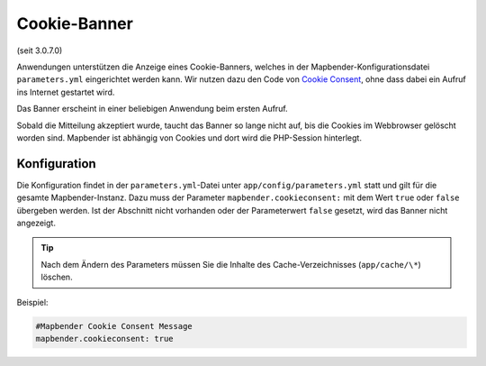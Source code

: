.. _cookieconsent_de:

Cookie-Banner
=============

(seit 3.0.7.0)

Anwendungen unterstützen die Anzeige eines Cookie-Banners, welches in der Mapbender-Konfigurationsdatei ``parameters.yml`` eingerichtet werden kann. Wir nutzen dazu den Code von `Cookie Consent <https://cookieconsent.insites.com/>`_, ohne dass dabei ein Aufruf ins Internet gestartet wird.

Das Banner erscheint in einer beliebigen Anwendung beim ersten Aufruf.

.. image:: ../../../figures/cookiebanner.png
           :scale: 80

Sobald die Mitteilung akzeptiert wurde, taucht das Banner so lange nicht auf, bis die Cookies im Webbrowser gelöscht worden sind. Mapbender ist abhängig von Cookies und dort wird die PHP-Session hinterlegt.


Konfiguration
-------------

Die Konfiguration findet in der ``parameters.yml``-Datei unter ``app/config/parameters.yml`` statt und gilt für die gesamte Mapbender-Instanz. Dazu muss der Parameter  ``mapbender.cookieconsent:`` mit dem Wert ``true`` oder ``false`` übergeben werden. Ist der Abschnitt nicht vorhanden oder der Parameterwert ``false`` gesetzt, wird das Banner nicht angezeigt.

.. tip:: Nach dem Ändern des Parameters müssen Sie die Inhalte des Cache-Verzeichnisses (``app/cache/\*``) löschen.

Beispiel:

.. code-block:: yaml

    #Mapbender Cookie Consent Message
    mapbender.cookieconsent: true
